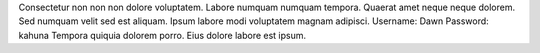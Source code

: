 Consectetur non non non dolore voluptatem.
Labore numquam numquam tempora.
Quaerat amet neque neque dolorem.
Sed numquam velit sed est aliquam.
Ipsum labore modi voluptatem magnam adipisci.
Username: Dawn
Password: kahuna
Tempora quiquia dolorem porro.
Eius dolore labore est ipsum.
